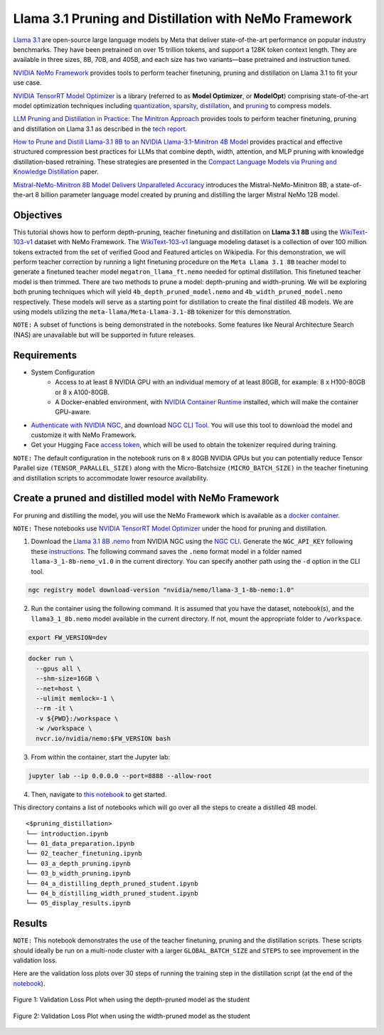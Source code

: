 Llama 3.1 Pruning and Distillation with NeMo Framework
=======================================================================================

`Llama 3.1 <https://blogs.nvidia.com/blog/meta-llama3-inference-acceleration/>`_ are open-source large language models by Meta that deliver state-of-the-art performance on popular industry benchmarks. They have been pretrained on over 15 trillion tokens, and support a 128K token context length. They are available in three sizes, 8B, 70B, and 405B, and each size has two variants—base pretrained and instruction tuned.

`NVIDIA NeMo Framework <https://docs.nvidia.com/nemo-framework/user-guide/latest/overview.html>`_ provides tools to perform teacher finetuning, pruning and distillation on Llama 3.1 to fit your use case.

`NVIDIA TensorRT Model Optimizer <https://github.com/NVIDIA/TensorRT-Model-Optimizer>`_ is a library (referred to as **Model Optimizer**, or **ModelOpt**) comprising state-of-the-art model optimization techniques including `quantization <https://github.com/NVIDIA/TensorRT-Model-Optimizer#quantization>`_, `sparsity <https://github.com/NVIDIA/TensorRT-Model-Optimizer#sparsity>`_, `distillation <https://github.com/NVIDIA/TensorRT-Model-Optimizer#distillation>`_, and `pruning <https://github.com/NVIDIA/TensorRT-Model-Optimizer#pruning>`_ to compress models.

`LLM Pruning and Distillation in Practice: The Minitron Approach <https://arxiv.org/abs/2408.11796>`_ provides tools to perform teacher finetuning, pruning and distillation on Llama 3.1 as described in the `tech report <https://arxiv.org/abs/2408.11796>`_.

`How to Prune and Distill Llama-3.1 8B to an NVIDIA Llama-3.1-Minitron 4B Model <https://developer.nvidia.com/blog/how-to-prune-and-distill-llama-3-1-8b-to-an-nvidia-llama-3-1-minitron-4b-model/>`_ provides practical and effective structured compression best practices for LLMs that combine depth, width, attention, and MLP pruning with knowledge distillation-based retraining. These strategies are presented in the `Compact Language Models via Pruning and Knowledge Distillation <https://arxiv.org/pdf/2407.14679>`_ paper.

`Mistral-NeMo-Minitron 8B Model Delivers Unparalleled Accuracy <https://developer.nvidia.com/blog/mistral-nemo-minitron-8b-foundation-model-delivers-unparalleled-accuracy/>`_ introduces the Mistral-NeMo-Minitron 8B, a state-of-the-art 8 billion parameter language model created by pruning and distilling the larger Mistral NeMo 12B model.

Objectives
----------

This tutorial shows how to perform depth-pruning, teacher finetuning and distillation on **Llama 3.1 8B** using the `WikiText-103-v1 <https://huggingface.co/datasets/Salesforce/wikitext/viewer/wikitext-103-v1>`_ dataset with NeMo Framework. The `WikiText-103-v1 <https://huggingface.co/datasets/Salesforce/wikitext/viewer/wikitext-103-v1>`_ language modeling dataset is a collection of over 100 million tokens extracted from the set of verified Good and Featured articles on Wikipedia. For this demonstration, we will perform teacher correction by running a light finetuning procedure on the ``Meta Llama 3.1 8B`` teacher model to generate a finetuned teacher model ``megatron_llama_ft.nemo`` needed for optimal distillation. This finetuned teacher model is then trimmed. There are two methods to prune a model: depth-pruning and width-pruning. We will be exploring both pruning techniques which will yield ``4b_depth_pruned_model.nemo`` and ``4b_width_pruned_model.nemo`` respectively. These models will serve as a starting point for distillation to create the final distilled 4B models.
We are using models utilizing the ``meta-llama/Meta-Llama-3.1-8B`` tokenizer for this demonstration.

``NOTE:`` A subset of functions is being demonstrated in the notebooks. Some features like Neural Architecture Search (NAS) are unavailable but will be supported in future releases.

Requirements
-------------

* System Configuration
    * Access to at least 8 NVIDIA GPU with an individual memory of at least 80GB, for example: 8 x H100-80GB or 8 x A100-80GB.
    * A Docker-enabled environment, with `NVIDIA Container Runtime <https://developer.nvidia.com/container-runtime>`_ installed, which will make the container GPU-aware.

* `Authenticate with NVIDIA NGC <https://docs.nvidia.com/nim/large-language-models/latest/getting-started.html#ngc-authentication>`_, and download `NGC CLI Tool <https://docs.nvidia.com/nim/large-language-models/latest/getting-started.html#ngc-cli-tool>`_. You will use this tool to download the model and customize it with NeMo Framework.

* Get your Hugging Face `access token <https://huggingface.co/docs/hub/en/security-tokens>`_, which will be used to obtain the tokenizer required during training.

``NOTE:`` The default configuration in the notebook runs on 8 x 80GB NVIDIA GPUs but you can potentially reduce Tensor Parallel size ``(TENSOR_PARALLEL_SIZE)`` along with the Micro-Batchsize ``(MICRO_BATCH_SIZE)`` in the teacher finetuning and distillation scripts to accommodate lower resource availability.

Create a pruned and distilled model with NeMo Framework
------------------------------------------------------------------------------

For pruning and distilling the model, you will use the NeMo Framework which is available as a `docker container <https://catalog.ngc.nvidia.com/orgs/nvidia/containers/nemo>`_.

``NOTE:`` These notebooks use `NVIDIA TensorRT Model Optimizer <https://github.com/NVIDIA/TensorRT-Model-Optimizer>`_ under the hood for pruning and distillation.


1. Download the `Llama 3.1 8B .nemo <https://catalog.ngc.nvidia.com/orgs/nvidia/teams/nemo/models/llama-3_1-8b-nemo>`_ from NVIDIA NGC using the `NGC CLI <https://org.ngc.nvidia.com/setup/installers/cli>`_. Generate the ``NGC_API_KEY`` following these `instructions <https://docs.nvidia.com/nim/large-language-models/latest/getting-started.html#option-2-from-ngc>`_. The following command saves the ``.nemo`` format model in a folder named ``llama-3_1-8b-nemo_v1.0`` in the current directory. You can specify another path using the ``-d`` option in the CLI tool.

.. code:: bash

   ngc registry model download-version "nvidia/nemo/llama-3_1-8b-nemo:1.0"

2. Run the container using the following command. It is assumed that you have the dataset, notebook(s), and the ``llama3_1_8b.nemo`` model available in the current directory. If not, mount the appropriate folder to ``/workspace``.

.. code:: bash

   export FW_VERSION=dev


.. code:: bash

   docker run \
     --gpus all \
     --shm-size=16GB \
     --net=host \
     --ulimit memlock=-1 \
     --rm -it \
     -v ${PWD}:/workspace \
     -w /workspace \
     nvcr.io/nvidia/nemo:$FW_VERSION bash

3. From within the container, start the Jupyter lab:

.. code:: bash

   jupyter lab --ip 0.0.0.0 --port=8888 --allow-root

4. Then, navigate to `this notebook <./introduction.ipynb>`_ to get started.

This directory contains a list of notebooks which will go over all the steps to create a distilled 4B model.

:: 

   <$pruning_distillation>
   └── introduction.ipynb
   └── 01_data_preparation.ipynb
   └── 02_teacher_finetuning.ipynb
   └── 03_a_depth_pruning.ipynb
   └── 03_b_width_pruning.ipynb
   └── 04_a_distilling_depth_pruned_student.ipynb
   └── 04_b_distilling_width_pruned_student.ipynb
   └── 05_display_results.ipynb
   
Results
------------------------------------------------------------------------------
``NOTE:`` This notebook demonstrates the use of the teacher finetuning, pruning and the distillation scripts. These scripts should ideally be run on a multi-node cluster with a larger ``GLOBAL_BATCH_SIZE`` and ``STEPS`` to see improvement in the validation loss.

Here are the validation loss plots over 30 steps of running the training step in the distillation script (at the end of the `notebook <./05_display_results.ipynb>`_).

.. figure:: https://github.com/NVIDIA/NeMo/releases/download/r2.0.0rc1/val_loss_depth_pruned_student_distillation.png
  :width: 400px
  :alt: Diagram showing the validation loss over 30 steps of running the training step in the distillation script when using the depth-pruned model as the student
  :align: center

  Figure 1: Validation Loss Plot when using the depth-pruned model as the student
  
.. figure:: https://github.com/NVIDIA/NeMo/releases/download/r2.0.0rc1/val_loss_width_pruned_student_distillation.png
  :width: 400px
  :alt: Diagram showing the validation loss over 30 steps of running the training step in the distillation script when using the width-pruned model as the student
  :align: center

  Figure 2: Validation Loss Plot when using the width-pruned model as the student 